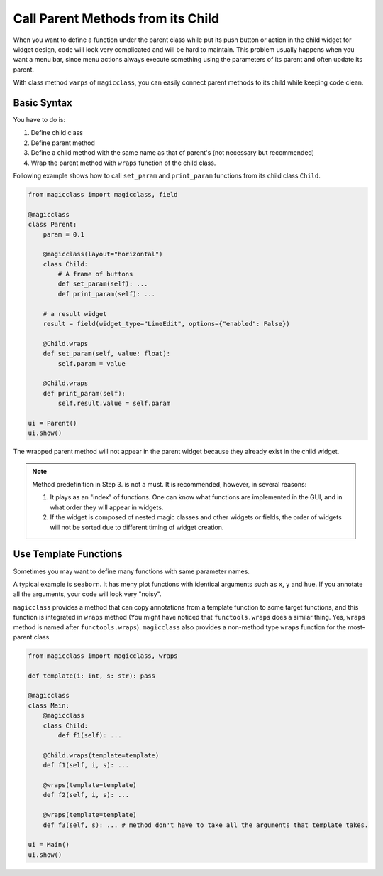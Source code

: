 ==================================
Call Parent Methods from its Child
==================================

When you want to define a function under the parent class while put its push button or action in the child
widget for widget design, code will look very complicated and will be hard to maintain. This problem 
usually happens when you want a menu bar, since menu actions always execute something using the parameters
of its parent and often update its parent.

With class method ``warps`` of ``magicclass``, you can easily connect parent methods to its child while
keeping code clean.

Basic Syntax
------------

You have to do is:

1. Define child class
2. Define parent method
3. Define a child method with the same name as that of parent's (not necessary but recommended)
4. Wrap the parent method with ``wraps`` function of the child class.

Following example shows how to call ``set_param`` and ``print_param`` functions from its child class
``Child``.

.. code-block:: python

    from magicclass import magicclass, field

    @magicclass
    class Parent:
        param = 0.1

        @magicclass(layout="horizontal")
        class Child:
            # A frame of buttons
            def set_param(self): ...
            def print_param(self): ...
        
        # a result widget
        result = field(widget_type="LineEdit", options={"enabled": False})
        
        @Child.wraps
        def set_param(self, value: float):
            self.param = value

        @Child.wraps
        def print_param(self):
            self.result.value = self.param
    
    ui = Parent()
    ui.show()

.. image:: images/fig_4-1.png

The wrapped parent method will not appear in the parent widget because they already exist in the child widget.

.. note::
    Method predefinition in Step 3. is not a must. It is recommended, however, in several reasons:

    1. It plays as an "index" of functions. One can know what functions are implemented in the GUI, and in what
       order they will appear in widgets.

    2. If the widget is composed of nested magic classes and other widgets or fields, the order of
       widgets will not be sorted due to different timing of widget creation.

Use Template Functions
----------------------

Sometimes you may want to define many functions with same parameter names.

A typical example is ``seaborn``. It has meny plot functions with identical arguments such as ``x``, ``y`` and
``hue``. If you annotate all the arguments, your code will look very "noisy".

``magicclass`` provides a method that can copy annotations from a template function to some target functions,
and this function is integrated in ``wraps`` method (You might have noticed that ``functools.wraps`` does a
similar thing. Yes, ``wraps`` method is named after ``functools.wraps``). ``magicclass`` also provides a
non-method type ``wraps`` function for the most-parent class.

.. code-block:: python

    from magicclass import magicclass, wraps

    def template(i: int, s: str): pass

    @magicclass
    class Main:
        @magicclass
        class Child:
            def f1(self): ...
        
        @Child.wraps(template=template)
        def f1(self, i, s): ...

        @wraps(template=template)
        def f2(self, i, s): ...

        @wraps(template=template)
        def f3(self, s): ... # method don't have to take all the arguments that template takes.
    
    ui = Main()
    ui.show()
